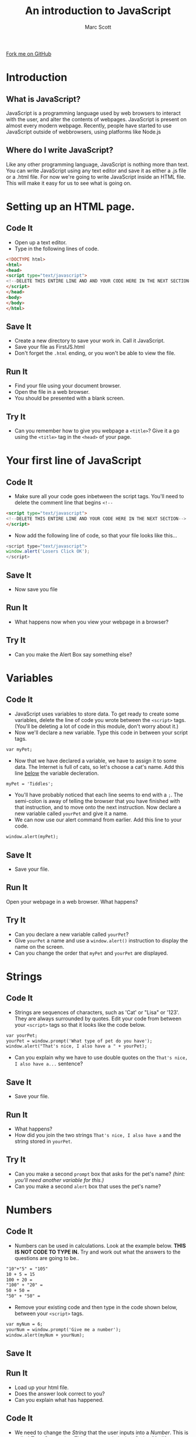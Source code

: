 #+STARTUP:indent
#+STYLE: <link rel="stylesheet" type="text/css" href="css/main.css"/>
#+STYLE: <link rel="stylesheet" type="text/css" href="css/lesson.css"/>

#+TITLE: An introduction to JavaScript
#+AUTHOR: Marc Scott

#+BEGIN_HTML
<div class=ribbon>
<a href="https://github.com/MarcScott/KS3_Curriculum">Fork me on GitHub</a>
</div>
#+END_HTML

* COMMENT Use as a template
:PROPERTIES:
:HTML_CONTAINER_CLASS: activity
:END:
** Code It
:PROPERTIES:
:HTML_CONTAINER_CLASS: code
:END:
** Save It
:PROPERTIES:
:HTML_CONTAINER_CLASS: save
:END:
** Run It
:PROPERTIES:
:HTML_CONTAINER_CLASS: run
:END:
** Try It:
:PROPERTIES:
:HTML_CONTAINER_CLASS: try
:END:
* Introduction
[[file:https:/upload.wikimedia.org/wikipedia/commons/thumb/9/99/Unofficial_JavaScript_logo_2.svg/1200px-Unofficial_JavaScript_logo_2.svg.png]]
:PROPERTIES:
:HTML_CONTAINER_CLASS: intro
:END:
** What is JavaScript?
JavaScript is a programming language used by web browsers to interact with the user, and alter the contents of webpages.
JavaScript is present on almost every modern webpage.
Recently, people have started to use JavaScript outside of webbrowsers, using platforms like Node.js
** Where do I write JavaScript?
Like any other programming language, JavaScript is nothing more than text.
You can write JavaScript using any text editor and save it as either a .js file or a .html file.
For now we're going to write JavaScript inside an HTML file. This will make it easy for us to see what is going on.
* Setting up an HTML page.
:PROPERTIES:
:HTML_CONTAINER_CLASS: activity
:END:
** Code It
:PROPERTIES:
:HTML_CONTAINER_CLASS: code
:END:
- Open up a text editor.
- Type in the following lines of code.

#+BEGIN_SRC html
<!DOCTYPE html>
<html>
<head>
<script type="text/javascript">
<!--DELETE THIS ENTIRE LINE AND AND YOUR CODE HERE IN THE NEXT SECTION-->
</script>
</head>
<body>
</body>
</html>
#+END_SRC
** Save It
:PROPERTIES:
:HTML_CONTAINER_CLASS: save
:END:
- Create a new directory to save your work in. Call it JavaScript.
- Save your file as FirstJS.html
- Don't forget the =.html= ending, or you won't be able to view the file.
** Run It
:PROPERTIES:
:HTML_CONTAINER_CLASS: run
:END:
- Find your file using your document browser.
- Open the file in a web browser.
- You should be presented with a blank screen.

** Try It
:PROPERTIES:
:HTML_CONTAINER_CLASS: try
:END:
- Can you remember how to give you webpage a =<title>=? Give it a go using the =<title>= tag in the =<head>= of your page.
* Your first line of JavaScript
:PROPERTIES:
:HTML_CONTAINER_CLASS: activity
:END:
** Code It
:PROPERTIES:
:HTML_CONTAINER_CLASS: code
:END:
- Make sure all your code goes inbetween the script tags. You'll need to delete the comment line that begins =<!--=
#+BEGIN_SRC html
<script type="text/javascript"> 
<!--DELETE THIS ENTIRE LINE AND YOUR CODE HERE IN THE NEXT SECTION-->
</script>
#+END_SRC
- Now add the following line of code, so that your file looks like this...
#+BEGIN_SRC javascript
<script type="text/javascript">
window.alert('Losers Click OK');
</script>
#+END_SRC
** Save It
:PROPERTIES:
:HTML_CONTAINER_CLASS: save
:END:
- Now save you file
** Run It
:PROPERTIES:
:HTML_CONTAINER_CLASS: run
:END:
- What happens now when you view your webpage in a browser?
** Try It
:PROPERTIES:
:HTML_CONTAINER_CLASS: try
:END:
- Can you make the Alert Box say something else?
* Variables
:PROPERTIES:
:HTML_CONTAINER_CLASS: activity
:END:
** Code It
:PROPERTIES:
:HTML_CONTAINER_CLASS: code
:END:
- JavaScript uses variables to store data. To get ready to create some variables, delete the line of code you wrote between the =<script>= tags. (You'll be deleting a lot of code in this module, don't worry about it.)
- Now we'll declare a new variable. Type this code in between your script tags.
#+BEGIN_SRC html
var myPet;
#+END_SRC
- Now that we have declared a variable, we have to assign it to some data. The Internet is full of cats, so let's choose a cat's name. Add this line _below_ the variable decleration.
#+BEGIN_SRC html
myPet = 'Tiddles';
#+END_SRC
- You'll have probably noticed that each line seems to end with a =;=. The semi-colon is away of telling the browser that you have finished with that instruction, and to move onto the next instruction. Now declare a new variable called =yourPet= and give it a name.
- We can now use our alert command from earlier. Add this line to your code.
#+BEGIN_SRC html
window.alert(myPet);
#+END_SRC
** Save It
:PROPERTIES:
:HTML_CONTAINER_CLASS: save
:END:
- Save your file.
** Run It
:PROPERTIES:
:HTML_CONTAINER_CLASS: run
:END:
Open your webpage in a web browser. What happens?
** Try It
:PROPERTIES:
:HTML_CONTAINER_CLASS: try
:END:
- Can you declare a new variable called  =yourPet=?
- Give =yourPet= a name and use a =window.alert()= instruction to display the name on the screen.
- Can you change the order that =myPet= and =yourPet= are displayed.
* Strings
:PROPERTIES:
:HTML_CONTAINER_CLASS: activity
:END:
** Code It
:PROPERTIES:
:HTML_CONTAINER_CLASS: code
:END:
- Strings are sequences of characters, such as 'Cat' or "Lisa" or '123'. They are always surrounded by quotes. Edit your code from between your =<script>= tags so that it looks like the code below.
#+BEGIN_SRC html
var yourPet;
yourPet = window.prompt('What type of pet do you have');
window.alert("That's nice, I also have a " + yourPet);
#+END_SRC
- Can you explain why we have to use double quotes on the =That's nice, I also have a...= sentence?
** Save It
:PROPERTIES:
:HTML_CONTAINER_CLASS: save
:END:
- Save your file.
** Run It
:PROPERTIES:
:HTML_CONTAINER_CLASS: run
:END:
- What happens?
- How did you join the two strings =That's nice, I also have a= and the string stored in =yourPet=.
** Try It
:PROPERTIES:
:HTML_CONTAINER_CLASS: try
:END:
- Can you make a second =prompt= box that asks for the pet's name? /(hint: you'll need another variable for this.)/
- Can you make a second =alert= box that uses the pet's name?
* Numbers
:PROPERTIES:
:HTML_CONTAINER_CLASS: activity
:END:
** Code It
:PROPERTIES:
:HTML_CONTAINER_CLASS: code
:END:
- Numbers can be used in calculations. Look at the example below. *THIS IS NOT CODE TO TYPE IN.* Try and work out what the answers to the questions are going to be..
#+BEGIN_SRC html
"10"+"5" = "105"
10 + 5 = 15
100 + 20 =
"100" + "20" =
50 + 50 = 
"50" + "50" =
#+END_SRC
- Remove your existing code and then type in the code shown below, between your =<script>= tags.
#+BEGIN_SRC html
var myNum = 6;
yourNum = window.prompt('Give me a number');
window.alert(myNum + yourNum);
#+END_SRC
** Save It
:PROPERTIES:
:HTML_CONTAINER_CLASS: save
:END:
** Run It
:PROPERTIES:
:HTML_CONTAINER_CLASS: run
:END:
- Load up your html file.
- Does the answer look correct to you?
- Can you explain what has happened.
** Code It
:PROPERTIES:
:HTML_CONTAINER_CLASS: code
:END:
- We need to change the /String/ that the user inputs into a /Number/. This is called /Type Conversion/. This is easy to do in JavaScript. Modify your code so it is the same as the code below.
#+BEGIN_SRC html
var myNum = 6;
yourNum = window.prompt('Give me a number');
yourNum = Number(yourNum);
window.alert(myNum + yourNum);
#+END_SRC
- the line =yourNum = Number(yourNum)= converts the string to a number.
** Save It
:PROPERTIES:
:HTML_CONTAINER_CLASS: save
:END:
** Run It
:PROPERTIES:
:HTML_CONTAINER_CLASS: run
:END:
- Load up your html file. Is it adding numbers correctly now?
** Try It:
:PROPERTIES:
:HTML_CONTAINER_CLASS: try
:END:
- Can you write a short program that does the following:
  - Ask for a number
  - Ask for a second number
  - Display the result of the two numbers added together.
- Can you modify the program so that it subtracts numbers, multiplies them, divides them?
* Booleans
:PROPERTIES:
:HTML_CONTAINER_CLASS: activity
:END:
** Code It
:PROPERTIES:
:HTML_CONTAINER_CLASS: code
:END:
- Booleans can either be =true= or =false=. They don't have quotes around them.
- Once again you'll want to delete your code from within the =<script>= tags. Then type in the lines of code below.
#+BEGIN_SRC javascript
var choice = window.confirm("Do you want to continue?");
window.alert(choice);
#+END_SRC
** Save It
:PROPERTIES:
:HTML_CONTAINER_CLASS: save
:END:
** Run It
:PROPERTIES:
:HTML_CONTAINER_CLASS: run
:END:
- Open your file in a web browser. What happens when you choose =OK=? How about when you choose =Cancel=?
** Code It
:PROPERTIES:
:HTML_CONTAINER_CLASS: code
:END:
- In the above example we used the =window.confirm()= message box to set the =var choice= to either True or False. You can do this yourself easily enough. Delete your code between the =<script>= tags and then type in the following lines
#+BEGIN_SRC javascript
  var hasPet = window.confirm("Do you have a pet? Click OK if you do");
  if (hasPet == true)
  {
      window.alert("That's nice.");
  }
  else
  {
      window.alert("Do you want to buy a dog?");
  };
#+END_SRC
- /Don't worry if you're not sure about the if... else and all the {}. This will all be explained in Activity 2/
** Try It:
:PROPERTIES:
:HTML_CONTAINER_CLASS: try
:END:
- Can you add to the code that you have just written, so that if the user of the application has a pet, it will ask what the name of the pet is?
* Badge It
:PROPERTIES:
:HTML_CONTAINER_CLASS: activity
:END:
** Task
:PROPERTIES:
:HTML_CONTAINER_CLASS: badge
:END:
To earn your first *Blue JavaScript Badge*, complete the tasks below. Once you have finished, ask your teacher to check your app to make sure it runs correctly.
- Create a new file called Greeter.html
- Add in the standard html code that you need to start writing javascript. Next write code to do the following:
- Welcome the user to the app, using a =window.alert()= message box.
- Ask the user for their name using a =window.prompt()= message box and store the name as a variable.
- Output a message using =window.alert()= that says "Hey, my name is XXXXXXX too".
- Use a =window.prompt()= message box to ask the user how old they are and store their age as a variable.
- Convert the variable to a =number=
- Use a =window.alert()= box to display the message 'That means you will be 100 in the year ####' (/HINT: the calcualtion is 100 - age + current year/)
- Use a =window.confirm()= box to ask if the user would like to continue.
